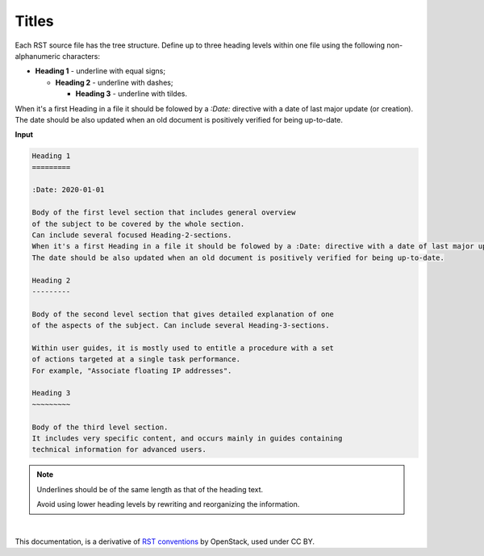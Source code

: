 .. _cg_titles:

Titles
======

Each RST source file has the tree structure. Define up to three heading
levels within one file using the following non-alphanumeric characters:

* **Heading 1** - underline with equal signs;

  * **Heading 2** - underline with dashes;

    * **Heading 3** - underline with tildes.

When it's a first Heading in a file it should be folowed by a `:Date:` directive with a date of last major update (or creation). 
The date should be also updated when an old document is positively verified for being up-to-date.

**Input**

.. code::

   Heading 1
   =========

   :Date: 2020-01-01

   Body of the first level section that includes general overview
   of the subject to be covered by the whole section.
   Can include several focused Heading-2-sections.
   When it's a first Heading in a file it should be folowed by a :Date: directive with a date of last major update (or creation). 
   The date should be also updated when an old document is positively verified for being up-to-date.

   Heading 2
   ---------

   Body of the second level section that gives detailed explanation of one
   of the aspects of the subject. Can include several Heading-3-sections.

   Within user guides, it is mostly used to entitle a procedure with a set
   of actions targeted at a single task performance.
   For example, "Associate floating IP addresses".

   Heading 3
   ~~~~~~~~~

   Body of the third level section.
   It includes very specific content, and occurs mainly in guides containing
   technical information for advanced users.

.. note::

   Underlines should be of the same length
   as that of the heading text.

   Avoid using lower heading levels by rewriting and reorganizing the
   information.


|

This documentation, is a derivative of `RST conventions <https://docs.openstack.org/doc-contrib-guide/rst-conv.html>`_ by OpenStack, used under CC BY. 